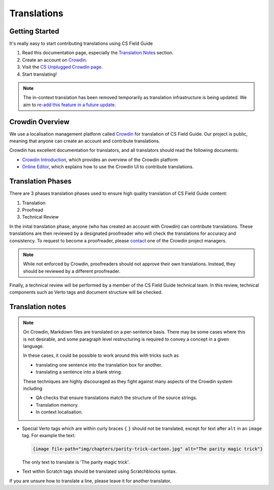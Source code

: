 Translations
##############################################################################

Getting Started
==============================================================================

It's really easy to start contributing translations using CS Field Guide

1. Read this documentation page, especially the `Translation Notes`_ section.
2. Create an account on `Crowdin <https://crowdin.com/join>`__.
3. Visit the `CS Unplugged Crowdin page <https://crowdin.com/project/cs-field-guide>`__.
4. Start translating!

.. note::

  The in-context translation has been removed temporarily as translation infrastructure is being updated.
  We aim to `re-add this feature in a future update <https://github.com/uccser/arnold/issues/4>`__.

Crowdin Overview
==============================================================================
We use a localisation management platform called `Crowdin <https://crowdin.com/project/cs-field-guide>`__ for translation of CS Field Guide.
Our project is public, meaning that anyone can create an account and contribute translations.

Crowdin has excellent documentation for translators, and all translators should read the following documents:

- `Crowdin Introduction <https://support.crowdin.com/crowdin-intro/>`_, which provides an overview of the Crowdin platform
- `Online Editor <https://support.crowdin.com/online-editor/>`_, which explains how to use the Crowdin UI to contribute translations.

Translation Phases
==============================================================================
There are 3 phases translation phases used to ensure high quality translation of CS Field Guide content:

1. Translation
2. Proofread
3. Technical Review

In the inital translation phase, anyone (who has created an account with Crowdin) can contribute translations.
These translations are then reviewed by a designated proofreader who will check the translations for accuracy and consistency.
To request to become a proofreader, please `contact <https://support.crowdin.com/joining-translation-project/#contacting-a-project-manager>`_ one of the Crowdin project managers.

.. note::

  While not enforced by Crowdin, proofreaders should not approve their own translations.
  Instead, they should be reviewed by a different proofreader.

Finally, a technical review will be performed by a member of the CS Field Guide technical team.
In this review, technical components such as Verto tags and document structure will be checked.

Translation notes
==============================================================================

.. note::

  On Crowdin, Markdown files are translated on a per-sentence basis. There may
  be some cases where this is not desirable, and some paragraph level restructuring
  is required to convey a concept in a given language.

  In these cases, it could be possible to work around this with tricks such as

  - translating one sentence into the translation box for another.
  - translating a sentence into a blank string.

  These techniques are highly discouraged as they fight against many aspects of
  the Crowdin system including

  - QA checks that ensure translations match the structure of the source strings.
  - Translation memory.
  - In context localisation.

- Special Verto tags which are within curly braces ``{`` ``}`` should not be translated, except for text after ``alt`` in an ``image`` tag.
  For example the text:

  .. code-block:: none

    {image file-path="img/chapters/parity-trick-cartoon.jpg" alt="The parity magic trick"}

  The only text to translate is 'The parity magic trick'.

- Text within Scratch tags should be translated using Scratchblocks syntax.

If you are unsure how to translate a line, please leave it for another translator.
